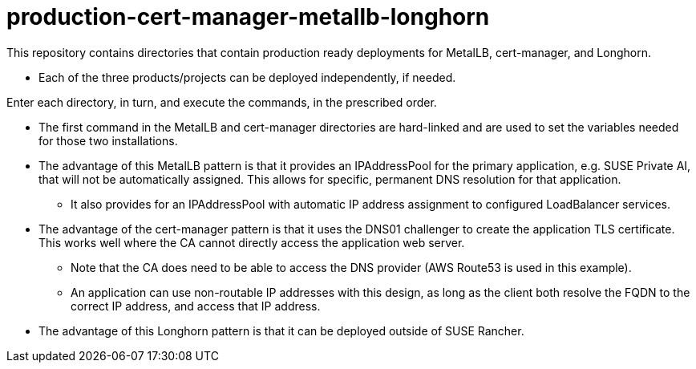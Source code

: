 # production-cert-manager-metallb-longhorn

This repository contains directories that contain production ready deployments for MetalLB, cert-manager, and Longhorn.

* Each of the three products/projects can be deployed independently, if needed.

Enter each directory, in turn, and execute the commands, in the prescribed order. 

* The first command in the MetalLB and cert-manager directories are hard-linked and are used to set the variables needed for those two installations.

* The advantage of this MetalLB pattern is that it provides an IPAddressPool for the primary application, e.g. SUSE Private AI, that will not be automatically assigned. This allows for specific, permanent DNS resolution for that application.

** It also provides for an IPAddressPool with automatic IP address assignment to configured LoadBalancer services.

* The advantage of the cert-manager pattern is that it uses the DNS01 challenger to create the application TLS certificate. This works well where the CA cannot directly access the application web server. 

** Note that the CA does need to be able to access the DNS provider (AWS Route53 is used in this example).

** An application can use non-routable IP addresses with this design, as long as the client both resolve the FQDN to the correct IP address, and access that IP address.

* The advantage of this Longhorn pattern is that it can be deployed outside of SUSE Rancher. 

